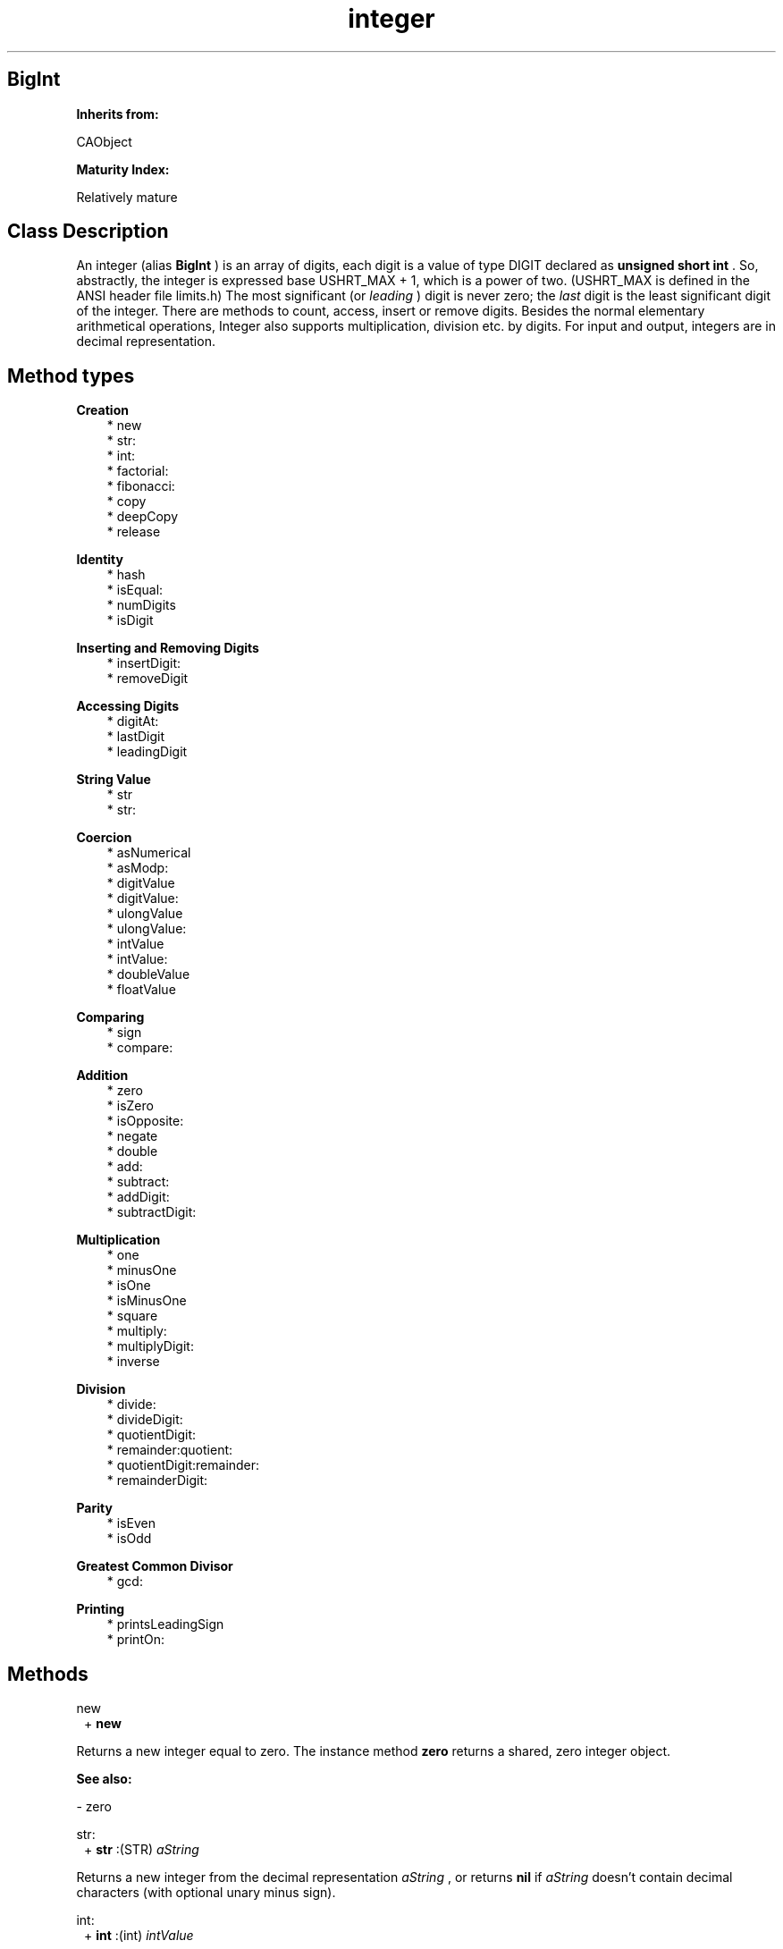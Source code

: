 .TH "integer" 3 "Oct 12, 2003"
.SH BigInt
.PP
.B
Inherits from:

CAObject
.PP
.B
Maturity Index:

Relatively mature
.SH Class Description
.PP
An integer (alias 
.B
BigInt
) is an array of digits, each digit is a value of type DIGIT declared as 
.B
unsigned short int
\&.  So, abstractly, the integer is expressed base USHRT_MAX + 1, which is a power of two\&. (USHRT_MAX is defined in the ANSI header file limits\&.h)  The most significant (or 
.I
leading
) digit is never zero; the 
.I
last
digit is the least significant digit of the integer\&.  There are methods to count, access, insert or remove digits\&.  Besides the normal elementary arithmetical operations, Integer also supports multiplication, division etc\&. by digits\&.  For input and output, integers are in decimal representation\&.
.SH Method types
.PP 
.B
Creation
.RS 3
.br
* new
.br
* str:
.br
* int:
.br
* factorial:
.br
* fibonacci:
.br
* copy
.br
* deepCopy
.br
* release
.RE
.PP 
.B
Identity
.RS 3
.br
* hash
.br
* isEqual:
.br
* numDigits
.br
* isDigit
.RE
.PP 
.B
Inserting and Removing Digits
.RS 3
.br
* insertDigit:
.br
* removeDigit
.RE
.PP 
.B
Accessing Digits
.RS 3
.br
* digitAt:
.br
* lastDigit
.br
* leadingDigit
.RE
.PP 
.B
String Value
.RS 3
.br
* str
.br
* str:
.RE
.PP 
.B
Coercion
.RS 3
.br
* asNumerical
.br
* asModp:
.br
* digitValue
.br
* digitValue:
.br
* ulongValue
.br
* ulongValue:
.br
* intValue
.br
* intValue:
.br
* doubleValue
.br
* floatValue
.RE
.PP 
.B
Comparing
.RS 3
.br
* sign
.br
* compare:
.RE
.PP 
.B
Addition
.RS 3
.br
* zero
.br
* isZero
.br
* isOpposite:
.br
* negate
.br
* double
.br
* add:
.br
* subtract:
.br
* addDigit:
.br
* subtractDigit:
.RE
.PP 
.B
Multiplication
.RS 3
.br
* one
.br
* minusOne
.br
* isOne
.br
* isMinusOne
.br
* square
.br
* multiply:
.br
* multiplyDigit:
.br
* inverse
.RE
.PP 
.B
Division
.RS 3
.br
* divide:
.br
* divideDigit:
.br
* quotientDigit:
.br
* remainder:quotient:
.br
* quotientDigit:remainder:
.br
* remainderDigit:
.RE
.PP 
.B
Parity
.RS 3
.br
* isEven
.br
* isOdd
.RE
.PP 
.B
Greatest Common Divisor
.RS 3
.br
* gcd:
.RE
.PP 
.B
Printing
.RS 3
.br
* printsLeadingSign
.br
* printOn:
.RE
.SH Methods
.PP 
new
.RS 1
+
.B
new
.RE
.PP
Returns a new integer equal to zero\&.  The instance method 
.B
zero
returns a shared, zero integer object\&. 
.PP
.B
See also:

- zero
.PP 
str:
.RS 1
+
.B
str
:(STR)
.I
aString
.RE
.PP
Returns a new integer from the decimal representation 
.I
aString
, or returns 
.B
nil
if 
.I
aString
doesn\&'t contain decimal characters (with optional unary minus sign)\&.
.PP 
int:
.RS 1
+
.B
int
:(int)
.I
intValue
.RE
.PP
Returns a new integer with value equal to 
.I
intValue
\&.
.PP 
factorial:
.RS 1
+
.B
factorial
:(int)
.I
n
.RE
.PP
Returns a new integer object that is the 
.I
n
-th factorial\&.
.PP 
fibonacci:
.RS 1
+
.B
fibonacci
:(int)
.I
n
.RE
.PP
Returns a new object that is the 
.I
n
-th Fibonacci number\&. (Not implemented)\&.
.PP 
copy
.RS 1
-
.B
copy
.RE
.PP
Makes a copy of the digits\&.
.PP 
deepCopy
.RS 1
-
.B
deepCopy
.RE
.PP
For integer objects, deepCopy is equivalent to 
.B
copy
\&.
.PP 
release
.RS 1
-
.B
release
.RE
.PP
Frees the array of digits of the integer object\&.
.PP 
hash
.RS 1
- (
unsigned
)
.B
hash
.RE
.PP
Returns a small integer that is the same for objects that are equal (in the sense of 
.B
isEqual:
)\&.
.PP 
isEqual:
.RS 1
- (
BOOL
)
.B
isEqual
:
.I
b
.RE
.PP 
numDigits
.RS 1
- (
int
)
.B
numDigits
.RE
.PP
Returns the number of DIGIT\&'s in the integer\&.  Returns zero if the integer is zero\&.  The leading digit of an integer is at position numDigits minus one\&.
.PP 
isDigit
.RS 1
- (
BOOL
)
.B
isDigit
.RE
.PP
Whether the integer consists of a single digit\&.  If the integer is zero, this method returns NO\&.  The method ignores the sign of the integer\&.
.PP
.B
See also:

digitValue
.PP 
insertDigit:
.RS 1
-
.B
insertDigit
:(DIGIT)
.I
d
.RE
.PP
Inserts 
.I
d
as last digit, shifting the other digits one position up\&.  The method doesn\&'t insert anything if both the integer and 
.I
d
are equal to zero\&. 
.PP 
removeDigit
.RS 1
- (
DIGIT
)
.B
removeDigit
.RE
.PP
Removes and returns the last digit, shifting the other digits one position down\&.  The method returns zero if the integer is equal to zero\&. 
.PP 
digitAt:
.RS 1
- (
DIGIT
)
.B
digitAt
:(int)
.I
i
.RE
.PP
Returns the digit at position 
.I
i
\&.  The leading digit is position numDigits minus one\&.  The last digit is at position zero\&.  Returns 0 if the index is less than zero or equal to or greater than numDigits\&.
.PP 
lastDigit
.RS 1
- (
DIGIT
)
.B
lastDigit
.RE
.PP
Returns the least significant digit of the integer, the digit at position 0\&.  Returns 0 if the integer is zero\&.
.PP 
leadingDigit
.RS 1
- (
DIGIT
)
.B
leadingDigit
.RE
.PP
Returns the most significant digit of the integer, the digit at position numDigits minus one\&.  The leading digit of a nonzero integer is never zero\&.  The method returns 0 if the integer is zero\&.
.PP 
str
.RS 1
- (
STR
)
.B
str
.RE
.PP
Returns the decimal representation of the integer as a NULL-terminated string of characters\&.  The string is automatically disposed off when freeing the integer, or when modifying the integer with methods that work destructively on the integer such as 
.B
removeDigit
or 
.B
insertDigit:
\&.
.PP 
str:
.RS 1
-
.B
str
:(STR)
.I
aString
.RE
.PP
Returns a new integer from the decimal representation 
.I
aString
, or returns 
.B
nil
if 
.I
aString
doesn\&'t contain decimal characters (with optional unary minus sign)\&.
.PP 
asNumerical
.RS 1
-
.B
asNumerical
.RE
.PP
Returns a new instance of the 
.B
Float
class whose float value is equal to that of the integer\&.
.PP
.B
See also:

floatValue
.PP 
asModp:
.RS 1
-
.B
asModp
:(unsigned short)
.I
p
.RE
.PP
Returns a new instance of the 
.B
IntegerModp
class whose value is equal to that of the integer modulo 
.I
p
(with 
.I
p
a small prime number)\&.  Negative integers are mapped to the opposite (mod 
.I
p
) of their absolute value\&.
.PP
.B
See also:

IntegerModp
.PP 
digitValue
.RS 1
- (
DIGIT
)
.B
digitValue
.RE
.PP
Equivalent to 
.B
lastDigit
\&.  This method ignores the sign of the integer i\&.e\&., for a negative integer that consists of just one digit, it returns the absolute value of the integer\&.
.PP 
digitValue:
.RS 1
-
.B
digitValue
:(DIGIT)
.I
aValue
.RE
.PP
Returns a new (positive) integer object, with value equal to 
.I
aValue
\&.
.PP 
ulongValue
.RS 1
- (
unsigned long
)
.B
ulongValue
.RE
.PP
Returns the two last digits of the integer as an 
.B
unsigned long
value\&.
.PP 
ulongValue:
.RS 1
-
.B
ulongValue
:(unsigned long)
.I
aValue
.RE
.PP
Returns a (positive) integer with value as 
.B
unsigned long
equal to 
.I
aValue
\&.
.PP 
intValue
.RS 1
- (
int
)
.B
intValue
.RE
.PP
Returns the value of the integer as 
.B
int
value, if possible\&.  If the integer is too large to represented as 
.B
int
, the method returns INT_MIN or INT_MAX depending on the sign of the integer\&.
.PP 
intValue:
.RS 1
-
.B
intValue
:(int)
.I
aValue
.RE
.PP
Returns a new integer with value equal to 
.I
aValue
\&.
.PP 
doubleValue
.RS 1
- (
double
)
.B
doubleValue
.RE
.PP
Returns the integer as a floating-point 
.B
double
value, if possible\&.  If the integer is too big to be represented as 
.B
double
, the method returns DBL_MIN or DBL_MAX depending on the sign of the integer\&.
.PP 
floatValue
.RS 1
- (
float
)
.B
floatValue
.RE
.PP
Returns the integer as a floating-point 
.B
float
value, if possible\&.  If the integer is too big to be represented as 
.B
float
, the method returns FLT_MIN or FLT_MAX depending on the sign of the integer\&.
.PP 
sign
.RS 1
- (
int
)
.B
sign
.RE
.PP
Returns plus one if the object is positive (greater than zero), zero if zero and minus one if negative (less than zero)\&.
.PP 
compare:
.RS 1
- (
int
)
.B
compare
:
.I
b
.RE
.PP
Returns -1, 0, or +1 if the object is respectively less than, equal to, or greater than 
.I
b
\&.  Returns 0 for pointer equal objects\&.
.PP 
zero
.RS 1
-
.B
zero
.RE
.PP
Returns a copy of a shared integer instance with value equal to zero\&.
.PP 
isZero
.RS 1
- (
BOOL
)
.B
isZero
.RE
.PP
Whether the object is equal to zero\&.
.PP 
isOpposite:
.RS 1
- (
BOOL
)
.B
isOpposite
:
.I
b
.RE
.PP
Whether the object is the opposite of 
.I
b
\&.
.PP 
negate
.RS 1
-
.B
negate
.RE
.PP
Returns the opposite of the object\&.
.PP 
double
.RS 1
-
.B
double
.RE
.PP
Returns a new object, equal to the object multiplied by two i\&.e\&., added to itself\&.
.PP 
add:
.RS 1
-
.B
add
:
.I
b
.RE
.PP
Adds 
.I
b
to the object\&.  Returns a new object\&.
.PP 
subtract:
.RS 1
-
.B
subtract
:
.I
b
.RE
.PP
Subtracts 
.I
b
from the object\&.  Returns a new object\&.
.PP 
addDigit:
.RS 1
-
.B
addDigit
:(DIGIT)
.I
d
.RE
.PP
Returns a new integer that is the sum of the integer 
.B
self
and the digit 
.I
d
\&.
.PP 
subtractDigit:
.RS 1
-
.B
subtractDigit
:(DIGIT)
.I
d
.RE
.PP
Returns a new integer that is the equal to the integer 
.B
self
minus the digit 
.I
d
\&.
.PP 
one
.RS 1
-
.B
one
.RE
.PP
Returns a copy of a shared integer instance with value equal to one\&.
.PP 
minusOne
.RS 1
-
.B
minusOne
.RE
.PP
Returns a copy of the integer minus one\&.
.PP 
isOne
.RS 1
- (
BOOL
)
.B
isOne
.RE
.PP
Whether the object is equal to one\&.
.PP 
isMinusOne
.RS 1
- (
BOOL
)
.B
isMinusOne
.RE
.PP
Whether the object is equal to minus one\&.
.PP 
square
.RS 1
-
.B
square
.RE
.PP
Returns the square of the object i\&.e\&., a new object equal to the original object multiplied by itself\&.
.PP 
multiply:
.RS 1
-
.B
multiply
:
.I
b
.RE
.PP
Returns a new object, the product of the object multiplied (to the right) by 
.I
b
\&.  If the objects are pointer equal, this method is equivalent to 
.B
square
\&.
.PP 
multiplyDigit:
.RS 1
-
.B
multiplyDigit
:(DIGIT)
.I
d
.RE
.PP
Returns the product of the integer and the digit 
.I
d
(the product is a new object)\&.
.PP 
inverse
.RS 1
-
.B
inverse
.RE
.PP
Returns 
.B
nil
, except if the integer is one or minus one, in which case the method returns a copy of the object itself\&.
.PP 
divide:
.RS 1
-
.B
divide
:
.I
b
.RE
.PP
Returns the exact quotient on division by 
.I
b
\&.  Returns 
.B
nil
if the divisor 
.I
b
is zero or if the division is not exact (when the remainder is not zero)\&.
.PP
.B
See also:

quotient:
.PP 
divideDigit:
.RS 1
-
.B
divideDigit
:(DIGIT)
.I
b
.RE
.PP
Returns the exact quotient on division by the digit 
.I
b
\&.  Returns 
.B
nil
if the divisor 
.I
b
is zero or if the division is not exact (when the remainder is not zero)\&.
.PP 
quotientDigit:
.RS 1
-
.B
quotientDigit
:(DIGIT)
.I
b
.RE
.PP
Returns the quotient on division by the digit 
.I
b
; the division need not necessarily be exact\&.  Returns 
.B
nil
if 
.I
b
is equal to zero\&.
.PP 
remainder:quotient:
.RS 1
-
.B
remainder
:
.I
b
.B
quotient
:(id *)
.I
q
.RE
.PP
Returns the remainder and, if a non-NULL pointer is passed for 
.I
q
, the quotient on division of the dividend 
.I
self
by a divisor 
.I
b
\&.  Both remainder and quotient are new integer objects\&.  The remainder is 
.I
signed
i\&.e\&., its sign is the same as the sign of the dividend; the relation 
.I
dividend
== 
.I
quotient

.I
divisor
+ 
.I
remainder
holds for all integers\&.
.PP 
quotientDigit:remainder:
.RS 1
-
.B
quotientDigit
:(DIGIT)
.I
d
.B
remainder
:(DIGIT *)
.I
r
.RE
.PP
Returns the quotient and, if a non-NULL pointer is passed along for 
.I
r
, the 
.I
unsigned
remainder on division by a digit 
.I
d
; the relation 
.I
dividend
== 
.I
quotient

.I
divisor
+ 
.I
remainder
does not hold if the dividend is negative\&.
.PP 
remainderDigit:
.RS 1
- (
DIGIT
)
.B
remainderDigit
:(DIGIT)
.I
d
.RE
.PP
Returns the 
.I
unsigned
remainder on division by a digit 
.I
d
i\&.e\&., the sign of the object is ignored\&.  The divisor 
.I
d
shouldn\&'t be equal to zero\&.
.PP 
isEven
.RS 1
- (
BOOL
)
.B
isEven
.RE
.PP
Whether the integer is even i\&.e\&., zero or divisible by two\&.
.PP 
isOdd
.RS 1
- (
BOOL
)
.B
isOdd
.RE
.PP
Whether the integer is odd i\&.e\&., not divisible by two\&.
.PP 
gcd:
.RS 1
-
.B
gcd
:
.I
b
.RE
.PP
Returns a new (non-negative) integer, the greatest common divisor of the two integers, computed by the Euclidean algorithm\&. 
.PP 
printsLeadingSign
.RS 1
- (
BOOL
)
.B
printsLeadingSign
.RE
.PP
Returns YES if the integer is negative\&.
.PP 
printOn:
.RS 1
-
.B
printOn
:(IOD)
.I
aFile
.RE
.PP
Prints the integer in decimal representation to 
.I
aFile
\&.
